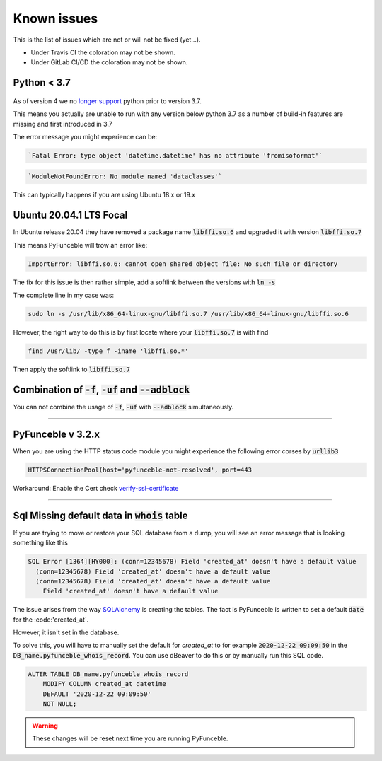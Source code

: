 Known issues
============

This is the list of issues which are not or will not be fixed (yet...).

* Under Travis CI the coloration may not be shown.
* Under GitLab CI/CD the coloration may not be shown.


Python < 3.7
^^^^^^^^^^^^

    .. versionchanged:: 4.0.0

As of version 4 we no `longer support <../installation/index.html#python-3-7-0>`_
python prior to version 3.7.

This means you actually are unable to run with any version below python 3.7
as a number of build-in features are missing and first introduced in 3.7

The error message you might experience can be:

.. code-block::

    `Fatal Error: type object 'datetime.datetime' has no attribute 'fromisoformat'`

.. code-block::

    `ModuleNotFoundError: No module named 'dataclasses'`

This can typically happens if you are using Ubuntu 18.x or 19.x

Ubuntu 20.04.1 LTS Focal
^^^^^^^^^^^^^^^^^^^^^^^^

.. versionadded:: 3.2.0

In Ubuntu release 20.04 they have removed a package name
:code:`libffi.so.6` and upgraded it with version :code:`libffi.so.7`

This means PyFunceble will trow an error like:

.. code-block:: console

    ImportError: libffi.so.6: cannot open shared object file: No such file or directory

The fix for this issue is then rather simple, add a softlink between the
versions with :code:`ln -s`

The complete line in my case was:

.. code-block:: console

    sudo ln -s /usr/lib/x86_64-linux-gnu/libffi.so.7 /usr/lib/x86_64-linux-gnu/libffi.so.6

However, the right way to do this is by first locate where your
:code:`libffi.so.7` is with find

.. code-block:: console

    find /usr/lib/ -type f -iname 'libffi.so.*'
    
Then apply the softlink to :code:`libffi.so.7`


Combination of :code:`-f`, :code:`-uf` and :code:`--adblock`
^^^^^^^^^^^^^^^^^^^^^^^^^^^^^^^^^^^^^^^^^^^^^^^^^^^^^^^^^^^^

You can not combine the usage of :code:`-f`, :code:`-uf` with :code:`--adblock`
simultaneously.


------

.. sectionauthor:: @spirillen

PyFunceble v 3.2.x
^^^^^^^^^^^^^^^^^^

.. versionchanged:: 3.2.x

.. deprecated:: 4.0.0.a1

When you are using the HTTP status code module you might experience the
following error corses by :code:`urllib3`

.. code-block::

    HTTPSConnectionPool(host='pyfunceble-not-resolved', port=443

Workaround: Enable the Cert check
`verify-ssl-certificate <../usage/index.html#vsc-verify-ssl-certificate>`_


------

Sql Missing default data in :code:`whois` table
^^^^^^^^^^^^^^^^^^^^^^^^^^^^^^^^^^^^^^^^^^^^^^^

.. versionadded:: 4.0.0

If you are trying to move or restore your SQL database from a dump, you
will see an error message that is looking something like this

.. code-block:: SQL

    SQL Error [1364][HY000]: (conn=12345678) Field 'created_at' doesn't have a default value
      (conn=12345678) Field 'created_at' doesn't have a default value
      (conn=12345678) Field 'created_at' doesn't have a default value
        Field 'created_at' doesn't have a default value

The issue arises from the way `SQLAlchemy`_ is creating the tables. The
fact is PyFunceble is written to set a default :code:`date` for the
:code:'created_at`.

However, it isn't set in the database.

To solve this, you will have to manually set the default for `created_at`
to for example :code:`2020-12-22 09:09:50` in the
:code:`DB_name.pyfunceble_whois_record`. You can use dBeaver to do this
or by manually run this SQL code.

.. code-block:: sql

    ALTER TABLE DB_name.pyfunceble_whois_record
        MODIFY COLUMN created_at datetime
        DEFAULT '2020-12-22 09:09:50'
        NOT NULL;

.. warning::

    These changes will be reset next time you are running PyFunceble.

.. _SQLAlchemy: https://www.sqlalchemy.org/
